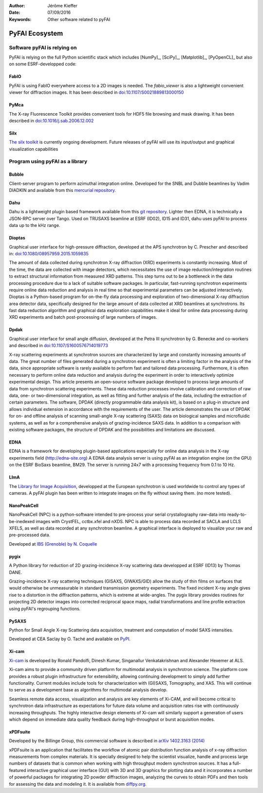 :Author: Jérôme Kieffer
:Date: 07/09/2016
:Keywords: Other software related to pyFAI

PyFAI Ecosystem
===============

Software pyFAI is relying on
----------------------------

PyFAI is relying on the full Python scientific stack which includes [NumPy]_,
[SciPy]_, [Matplotlib]_, [PyOpenCL]_ but also on some ESRF-developped code:

FabIO
.....

PyFAI is using FabIO everywhere access to a 2D images is needed.
The *fabio_viewer* is also a lightweight convenient viewer for diffraction images.
It has been described in `doi:10.1107/S0021889813000150 <http://journals.iucr.org/j/issues/2013/02/00/kk5124/>`_

PyMca
.....

The X-ray Fluorescence Toolkit provides convenient tools for
HDF5 file browsing and mask drawing.
It has been described in `doi:10.1016/j.sab.2006.12.002 <http://www.sciencedirect.com/science/article/pii/S0584854706003764>`_

Silx
....

`The silx toolkit <http://www.silx.org>`_  is currently ongoing development.
Future releases of pyFAI will use its input/output and graphical visualization capabilities

.. _ecosystem:

Program using pyFAI as a library
--------------------------------

Bubble
......
Client-server program to perform azimuthal integration online.
Developed for the SNBL and Dubble beamlines by Vadim DIADKIN and available from this `mercurial repository <http://www.3lp.cx/>`_.

Dahu
....

Dahu is a lightweight plugin based framework available from this
`git repository <https://github.com/kif/UPBL09a>`_.
Lighter then EDNA, it is technically a JSON-RPC server over Tango.
Used on TRUSAXS beamline at ESRF (ID02), ID15 and ID31,
dahu uses pyFAI to process data up to the kHz range.

Dioptas
.......

Graphical user interface for high-pressure diffraction, developed at the
APS synchrotron by C. Prescher and described in:
`doi:10.1080/08957959.2015.1059835 <http://www.tandfonline.com/doi/full/10.1080/08957959.2015.1059835>`_

The amount of data collected during synchrotron X-ray diffraction (XRD)
experiments is constantly increasing. Most of the time, the data are
collected with image detectors, which necessitates the use of image
reduction/integration routines to extract structural information from measured XRD patterns.
This step turns out to be a bottleneck in the data processing procedure due to a lack of suitable software packages.
In particular, fast-running synchrotron experiments require online data reduction and analysis
in real time so that experimental parameters can be adjusted interactively.
Dioptas is a Python-based program for on-the-fly data processing and exploration of two-dimensional
X-ray diffraction area detector data, specifically designed for the large amount of data collected at
XRD beamlines at synchrotrons. Its fast data reduction algorithm and graphical data exploration capabilities
make it ideal for online data processing during XRD experiments and batch post-processing of large numbers of images.

Dpdak
.....

Graphical user interface for small angle diffusion, developed at the
Petra III synchrotron by G. Benecke and co-workers and described in
`doi:10.1107/S1600576714019773 <http://scripts.iucr.org/cgi-bin/paper?S1600576714019773>`_

X-ray scattering experiments at synchrotron sources are characterized by large and constantly increasing amounts of data.
The great number of files generated during a synchrotron experiment is often a limiting factor in the analysis of the data,
since appropriate software is rarely available to perform fast and tailored data processing.
Furthermore, it is often necessary to perform online data reduction and analysis during the experiment in order
to interactively optimize experimental design.
This article presents an open-source software package developed to process
large amounts of data from synchrotron scattering experiments.
These data reduction processes involve calibration and correction of raw data,
one- or two-dimensional integration, as well as fitting and further analysis of the data,
including the extraction of certain parameters.
The software, DPDAK (directly programmable data analysis kit), is based on
a plug-in structure and allows individual extension in accordance with the
requirements of the user.
The article demonstrates the use of DPDAK for on- and offline analysis of
scanning small-angle X-ray scattering (SAXS) data on biological samples and
microfluidic systems, as well as for a comprehensive analysis of
grazing-incidence SAXS data.
In addition to a comparison with existing software packages,
the structure of DPDAK and the possibilities and limitations are discussed.

EDNA
....

EDNA is a framework for developing plugin-based applications especially
for online data analysis in the X-ray experiments field (http://edna-site.org)
A EDNA data analysis server is using pyFAI as an integration engine (on the GPU)
on the ESRF BioSaxs beamline, BM29.
The server is running 24x7 with a processing frequency from 0.1 to 10 Hz.

LImA
....
The `Library for Image Acquisition <https://github.com/esrf-bliss/Lima>`_,
developped at the European synchrotron is used worldwide to control any types of
cameras.
A pyFAI plugin has been written to integrate images on the fly without saving them.
(no more tested).


NanoPeakCell
............
NanoPeakCell (NPC) is a python-software intended to pre-process your serial
crystallography raw-data into ready-to-be-inedexed images with CrystFEL,
cctbx.xfel and nXDS.
NPC is able to process data recorded at SACLA and LCLS XFELS, as well as data
recorded at any synchrotron beamline.
A graphical interface is deployed to visualize your raw and pre-processed data.

Developed at `IBS (Grenoble) by N. Coquelle <https://github.com/coquellen/NanoPeakCell>`_

pygix
.....

A Python library for reduction of 2D grazing-incidence X-ray scattering
data developped at ESRF (ID13) by Thomas DANE.

Grazing-incidence X-ray scattering techniques (GISAXS, GIWAXS/GID)
allow the study of thin films on surfaces that would otherwise be
unmeasurable in standard transmission geometry experiments. The fixed
incident X-ray angle gives rise to a distortion in the diffraction
patterns, which is extreme at wide-angles. The pygix library provides
routines for projecting 2D detector images into corrected reciprocal
space maps, radial transformations and line profile extraction using
pyFAI's regrouping functions.


PySAXS
......
Python for Small Angle X-ray Scattering data acquisition, treatment and computation
of model SAXS intensities.

Developed at CEA Saclay by O. Taché and available on `PyPI <https://pypi.python.org/pypi/pySAXS>`_.

Xi-cam
......
`Xi-cam <http://www.camera.lbl.gov/xi-cam-interface>`_ is developed by Ronald
Pandolfi, Dinesh Kumar, Singanallur Venkatakrishnan and Alexander Hexemer at ALS.


Xi-cam aims to provide a community driven platform for multimodal analysis
in synchrotron science. The platform core provides a robust plugin
infrastructure for extensibility, allowing continuing development to simply
add further functionality. Current modules include tools for
characterization with (GI)SAXS, Tomography, and XAS. This will continue to
serve as a development base as algorithms for multimodal analysis develop.

Seamless remote data access, visualization and analysis are key elements of
Xi-CAM, and will become critical to synchrotron data infrastructure as
expectations for future data volume and acquisition rates rise with
continuously increasing throughputs. The highly interactive design elements
of Xi-cam will similarly support a generation of users which depend on
immediate data quality feedback during high-throughput or burst acquisition
modes.


xPDFsuite
.........

Developed by the Billinge Group, this commercial software is described in
`arXiv 1402.3163 (2014) <http://arxiv.org/abs/1402.3163>`_

xPDFsuite is an application that facilitates the workflow of atomic pair
distribution function analysis of x-ray diffraction measurements from
complex materials.  It is specially designed to help the scientist
visualize, handle and process large numbers of datasets that is common
when working with high throughput modern synchrotron sources.  It has a
full-featured interactive graphical user interface (GUI) with 3D and 3D
graphics for plotting data and it  incorporates a number of powerful
packages for integrating 2D powder diffraction images, analyzing the
curves to obtain PDFs and then tools for assessing the data and modeling
it.  It is available from `diffpy.org <http://diffpy.org>`_.


